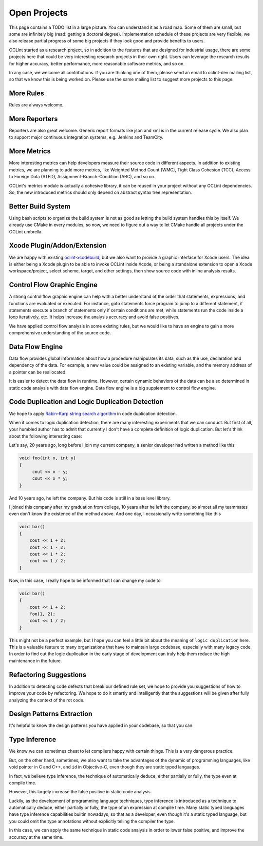 Open Projects
=============

This page contains a TODO list in a large picture. You can understand it as a road map. Some of them are small, but some are infinitely big (read: getting a doctoral degree). Implementation schedule of these projects are very flexible, we also release partial progress of some big projects if they look good and provide benefits to users.

OCLint started as a research project, so in addition to the features that are designed for industrial usage, there are some projects here that could be very interesting research projects in their own right. Users can leverage the research results for higher accuracy, better performance, more reasonable software metrics, and so on.

In any case, we welcome all contributions. If you are thinking one of them, please send an email to oclint-dev mailing list, so that we know this is being worked on. Please use the same mailing list to suggest more projects to this page.

More Rules
----------

Rules are always welcome.

More Reporters
--------------

Reporters are also great welcome. Generic report formats like json and xml is in the current release cycle. We also plan to support major continuous integration systems, e.g. Jenkins and TeamCity.

More Metrics
------------

More interesting metrics can help developers measure their source code in different aspects. In addition to existing metrics, we are planning to add more metrics, like Weighted Method Count (WMC), Tight Class Cohesion (TCC), Access to Foreign Data (ATFD), Assignment-Branch-Condition (ABC), and so on.

OCLint's metrics module is actually a cohesive library, it can be reused in your project without any OCLint dependencies. So, the new introduced metrics should only depend on abstract syntax tree representation.

Better Build System
-------------------

Using bash scripts to organize the build system is not as good as letting the build system handles this by itself. We already use CMake in every modules, so now, we need to figure out a way to let CMake handle all projects under the OCLint umbrella.

Xcode Plugin/Addon/Extension
----------------------------

We are happy with existing `oclint-xcodebuild <../usage/oclint-xcodebuild.html>`_, but we also want to provide a graphic interface for Xcode users. The idea is either being a Xcode plugin to be able to invoke OCLint inside Xcode, or being a standalone extension to open a Xcode workspace/project, select scheme, target, and other settings, then show source code with inline analysis results.

Control Flow Graphic Engine
---------------------------

A strong control flow graphic engine can help with a better understand of the order that statements, expressions, and functions are evaluated or executed. For instance, goto statements force program to jump to a different statement, if statements execute a branch of statements only if certain conditions are met, while statements run the code inside a loop iteratively, etc. It helps increase the analysis accuracy and avoid false positives.

We have applied control flow analysis in some existing rules, but we would like to have an engine to gain a more comprehensive understanding of the source code.

Data Flow Engine
----------------

Data flow provides global information about how a procedure manipulates its data, such as the use, declaration and dependency of the data. For example, a new value could be assigned to an existing variable, and the memory address of a pointer can be reallocated.

It is easier to detect the data flow in runtime. However, certain dynamic behaviors of the data can be also determined in static code analysis with data flow engine. Data flow engine is a big supplement to control flow engine.

Code Duplication and Logic Duplication Detection
------------------------------------------------

We hope to apply `Rabin–Karp string search algorithm <http://en.wikipedia.org/wiki/Rabin%E2%80%93Karp_string_search_algorithm>`_ in code duplication detection.

When it comes to logic duplication detection, there are many interesting experiments that we can conduct. But first of all, your humbled author has to admit that currently I don't have a complete definition of logic duplication. But let's think about the following interesting case:

Let's say, 20 years ago, long before I join my current company, a senior developer had written a method like this

.. code-block:: c++

    void foo(int x, int y)
    {
         cout << x - y;
         cout << x * y;
    }

And 10 years ago, he left the company. But his code is still in a base level library.

I joined this company after my graduation from college, 10 years after he left the company, so almost all my teammates even don't know the existence of the method above. And one day, I occasionally write something like this

.. code-block:: c++

    void bar()
    {
        cout << 1 + 2;
        cout << 1 - 2;
        cout << 1 * 2;
        cout << 1 / 2;
    }

Now, in this case, I really hope to be informed that I can change my code to

.. code-block:: c++

    void bar()
    {
        cout << 1 + 2;
        foo(1, 2);
        cout << 1 / 2;
    }

This might not be a perfect example, but I hope you can feel a little bit about the meaning of ``logic duplication`` here. This is a valuable feature to many organizations that have to maintain large codebase, especially with many legacy code. In order to find out the logic duplication in the early stage of development can truly help them reduce the high maintenance in the future.

Refactoring Suggestions
-----------------------

In addition to detecting code defects that break our defined rule set, we hope to provide you suggestions of how to improve your code by refactoring. We hope to do it smartly and intelligently that the suggestions will be given after fully analyzing the context of the rot code.

Design Patterns Extraction
--------------------------

It's helpful to know the design patterns you have applied in your codebase, so that you can

Type Inference
--------------

We know we can sometimes cheat to let compilers happy with certain things. This is a very dangerous practice.

But, on the other hand, sometimes, we also want to take the advantages of the dynamic of programming languages, like void pointer in C and C++, and ``id`` in Objective-C, even though they are static typed languages.

In fact, we believe type inference, the technique of automatically deduce, either partially or fully, the type even at compile time.

However, this largely increase the false positive in static code analysis.

Luckily, as the development of programming language techniques, type inference is introduced as a technique to automatically deduce, either partially or fully, the type of an expression at compile time. Many static typed languages have type inference capabilities builtin nowadays, so that as a developer, even though it's a static typed language, but you could omit the type annotations without explicitly telling the compiler the type.

In this case, we can apply the same technique in static code analysis in order to lower false positive, and improve the accuracy at the same time.
